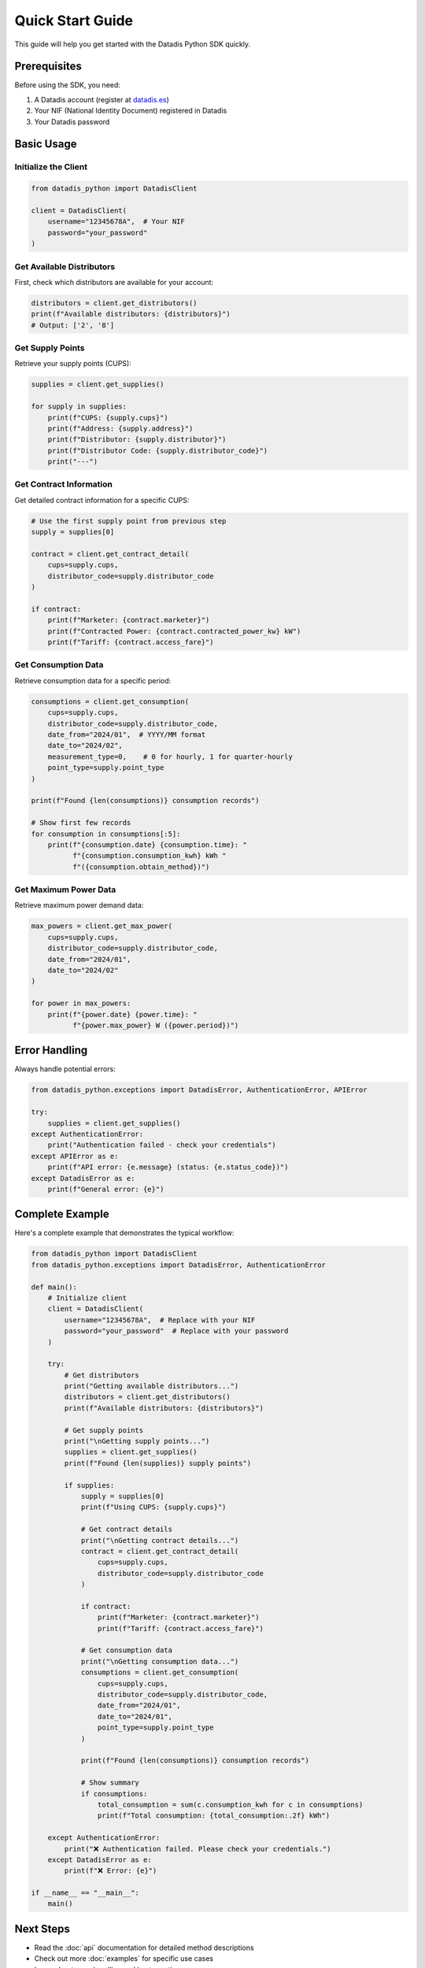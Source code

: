 Quick Start Guide
=================

This guide will help you get started with the Datadis Python SDK quickly.

Prerequisites
-------------

Before using the SDK, you need:

1. A Datadis account (register at `datadis.es <https://datadis.es>`_)
2. Your NIF (National Identity Document) registered in Datadis
3. Your Datadis password

Basic Usage
-----------

Initialize the Client
^^^^^^^^^^^^^^^^^^^^^

.. code-block:: python

   from datadis_python import DatadisClient

   client = DatadisClient(
       username="12345678A",  # Your NIF
       password="your_password"
   )

Get Available Distributors
^^^^^^^^^^^^^^^^^^^^^^^^^^

First, check which distributors are available for your account:

.. code-block:: python

   distributors = client.get_distributors()
   print(f"Available distributors: {distributors}")
   # Output: ['2', '8']

Get Supply Points
^^^^^^^^^^^^^^^^^

Retrieve your supply points (CUPS):

.. code-block:: python

   supplies = client.get_supplies()
   
   for supply in supplies:
       print(f"CUPS: {supply.cups}")
       print(f"Address: {supply.address}")
       print(f"Distributor: {supply.distributor}")
       print(f"Distributor Code: {supply.distributor_code}")
       print("---")

Get Contract Information
^^^^^^^^^^^^^^^^^^^^^^^^

Get detailed contract information for a specific CUPS:

.. code-block:: python

   # Use the first supply point from previous step
   supply = supplies[0]
   
   contract = client.get_contract_detail(
       cups=supply.cups,
       distributor_code=supply.distributor_code
   )
   
   if contract:
       print(f"Marketer: {contract.marketer}")
       print(f"Contracted Power: {contract.contracted_power_kw} kW")
       print(f"Tariff: {contract.access_fare}")

Get Consumption Data
^^^^^^^^^^^^^^^^^^^^

Retrieve consumption data for a specific period:

.. code-block:: python

   consumptions = client.get_consumption(
       cups=supply.cups,
       distributor_code=supply.distributor_code,
       date_from="2024/01",  # YYYY/MM format
       date_to="2024/02",
       measurement_type=0,    # 0 for hourly, 1 for quarter-hourly
       point_type=supply.point_type
   )
   
   print(f"Found {len(consumptions)} consumption records")
   
   # Show first few records
   for consumption in consumptions[:5]:
       print(f"{consumption.date} {consumption.time}: "
             f"{consumption.consumption_kwh} kWh "
             f"({consumption.obtain_method})")

Get Maximum Power Data
^^^^^^^^^^^^^^^^^^^^^^

Retrieve maximum power demand data:

.. code-block:: python

   max_powers = client.get_max_power(
       cups=supply.cups,
       distributor_code=supply.distributor_code,
       date_from="2024/01",
       date_to="2024/02"
   )
   
   for power in max_powers:
       print(f"{power.date} {power.time}: "
             f"{power.max_power} W ({power.period})")

Error Handling
--------------

Always handle potential errors:

.. code-block:: python

   from datadis_python.exceptions import DatadisError, AuthenticationError, APIError

   try:
       supplies = client.get_supplies()
   except AuthenticationError:
       print("Authentication failed - check your credentials")
   except APIError as e:
       print(f"API error: {e.message} (status: {e.status_code})")
   except DatadisError as e:
       print(f"General error: {e}")

Complete Example
----------------

Here's a complete example that demonstrates the typical workflow:

.. code-block:: python

   from datadis_python import DatadisClient
   from datadis_python.exceptions import DatadisError, AuthenticationError

   def main():
       # Initialize client
       client = DatadisClient(
           username="12345678A",  # Replace with your NIF
           password="your_password"  # Replace with your password
       )
       
       try:
           # Get distributors
           print("Getting available distributors...")
           distributors = client.get_distributors()
           print(f"Available distributors: {distributors}")
           
           # Get supply points
           print("\nGetting supply points...")
           supplies = client.get_supplies()
           print(f"Found {len(supplies)} supply points")
           
           if supplies:
               supply = supplies[0]
               print(f"Using CUPS: {supply.cups}")
               
               # Get contract details
               print("\nGetting contract details...")
               contract = client.get_contract_detail(
                   cups=supply.cups,
                   distributor_code=supply.distributor_code
               )
               
               if contract:
                   print(f"Marketer: {contract.marketer}")
                   print(f"Tariff: {contract.access_fare}")
               
               # Get consumption data
               print("\nGetting consumption data...")
               consumptions = client.get_consumption(
                   cups=supply.cups,
                   distributor_code=supply.distributor_code,
                   date_from="2024/01",
                   date_to="2024/01",
                   point_type=supply.point_type
               )
               
               print(f"Found {len(consumptions)} consumption records")
               
               # Show summary
               if consumptions:
                   total_consumption = sum(c.consumption_kwh for c in consumptions)
                   print(f"Total consumption: {total_consumption:.2f} kWh")
       
       except AuthenticationError:
           print("❌ Authentication failed. Please check your credentials.")
       except DatadisError as e:
           print(f"❌ Error: {e}")

   if __name__ == "__main__":
       main()

Next Steps
----------

* Read the :doc:`api` documentation for detailed method descriptions
* Check out more :doc:`examples` for specific use cases
* Learn about error handling and best practices